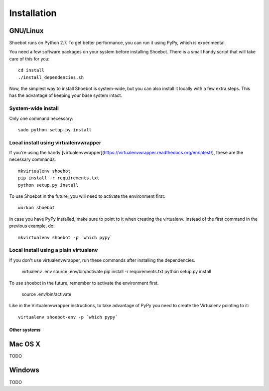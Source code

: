 ============
Installation
============

GNU/Linux
---------

Shoebot runs on Python 2.7. To get better performance, you can run it using PyPy, which is experimental.

You need a few software packages on your system before installing Shoebot. There is a small handy script that will take care of this for you::

    cd install
    ./install_dependencies.sh

Now, the simplest way to install Shoebot is system-wide, but you can also install it locally with a few extra steps. This has the advantage of keeping your base system intact.

System-wide install
^^^^^^^^^^^^^^^^^^^

Only one command necessary::

    sudo python setup.py install
    
Local install using virtualenvwrapper
^^^^^^^^^^^^^^^^^^^^^^^^^^^^^^^^^^^^^

If you're using the handy [virtualenvwrapper](https://virtualenvwrapper.readthedocs.org/en/latest/), these are the necessary commands::

    mkvirtualenv shoebot
    pip install -r requirements.txt
    python setup.py install

To use Shoebot in the future, you will need to activate the environment first::
    
    workon shoebot

In case you have PyPy installed, make sure to point to it when creating the virtualenv. Instead of the first command in the previous example, do::

    mkvirtualenv shoebot -p `which pypy`

Local install using a plain virtualenv
^^^^^^^^^^^^^^^^^^^^^^^^^^^^^^^^^^^^^^

If you don't use virtualenvwrapper, run these commands after installing the dependencies.

    virtualenv .env
    source .env/bin/activate
    pip install -r requirements.txt
    python setup.py install

To use shoebot in the future, remember to activate the environment first.

    source .env/bin/activate

Like in the Virtualenvwrapper instructions, to take advantage of PyPy you need to create the Virtualenv pointing to it::

    virtualenv shoebot-env -p `which pypy`


Other systems
=============

Mac OS X
--------

TODO

Windows
-------

TODO
